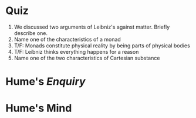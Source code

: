 * Quiz
 1. We discussed two arguments of Leibniz's against matter. Briefly describe one.
 2. Name one of the characteristics of a monad
 3. T/F: Monads constitute physical reality by being parts of physical bodies
 4. T/F: Leibniz thinks everything happens for a reason
 5. Name one of the two characteristics of Cartesian substance

* Hume's /Enquiry/
* Hume's Mind
